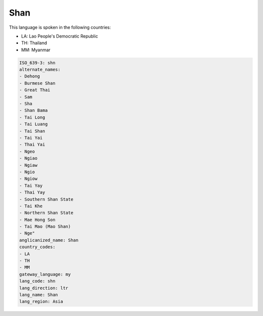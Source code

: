 .. _shn:

Shan
====

This language is spoken in the following countries:

* LA: Lao People's Democratic Republic
* TH: Thailand
* MM: Myanmar

.. code-block:: yaml

    ISO_639-3: shn
    alternate_names:
    - Dehong
    - Burmese Shan
    - Great Thai
    - Sam
    - Sha
    - Shan Bama
    - Tai Long
    - Tai Luang
    - Tai Shan
    - Tai Yai
    - Thai Yai
    - Ngeo
    - Ngiao
    - Ngiaw
    - Ngio
    - Ngiow
    - Tai Yay
    - Thai Yay
    - Southern Shan State
    - Tai Khe
    - Northern Shan State
    - Mae Hong Son
    - Tai Mao (Mao Shan)
    - Nge"
    anglicanized_name: Shan
    country_codes:
    - LA
    - TH
    - MM
    gateway_language: my
    lang_code: shn
    lang_direction: ltr
    lang_name: Shan
    lang_region: Asia
    
